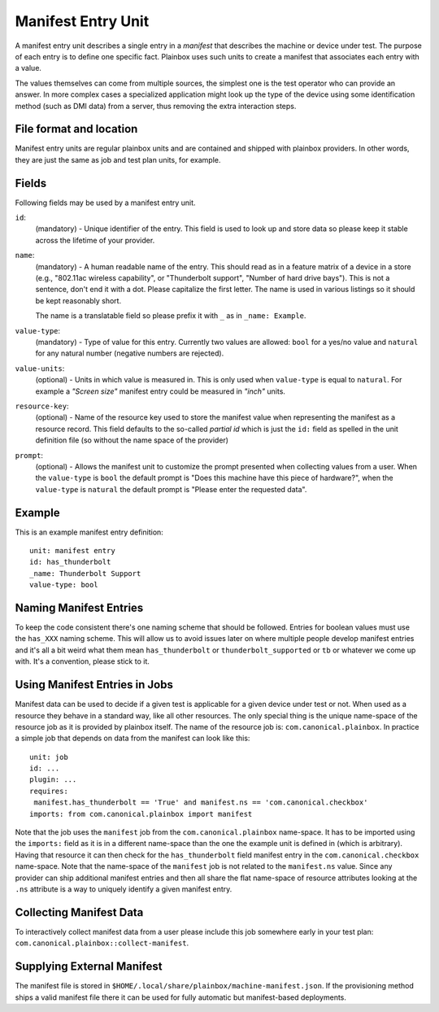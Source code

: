 ===================
Manifest Entry Unit
===================

A manifest entry unit describes a single entry in a *manifest* that describes
the machine or device under test. The purpose of each entry is to define one
specific fact. Plainbox uses such units to create a manifest that associates
each entry with a value.

The values themselves can come from multiple sources, the simplest one is the
test operator who can provide an answer. In more complex cases a specialized
application might look up the type of the device using some identification
method (such as DMI data) from a server, thus removing the extra interaction
steps.

File format and location
------------------------

Manifest entry units are regular plainbox units and are contained and shipped
with plainbox providers. In other words, they are just the same as job and test
plan units, for example.

Fields
------

Following fields may be used by a manifest entry unit.

.. _Manifest Entry id field:

``id``:
    (mandatory) - Unique identifier of the entry. This field is used to look up
    and store data so please keep it stable across the lifetime of your
    provider.

.. _Manifest Entry name field:

``name``:
    (mandatory) - A human readable name of the entry. This should read as in a
    feature matrix of a device in a store (e.g., "802.11ac wireless
    capability", or "Thunderbolt support", "Number of hard drive bays"). This
    is not a sentence, don't end it with a dot. Please capitalize the first
    letter. The name is used in various listings so it should be kept
    reasonably short.

    The name is a translatable field so please prefix it with ``_`` as in
    ``_name: Example``.

.. _Manifest Entry value-type field:

``value-type``:
    (mandatory) - Type of value for this entry. Currently two values are
    allowed: ``bool`` for a yes/no value and ``natural`` for any natural number
    (negative numbers are rejected).

.. _Manifest Entry value-units field:

``value-units``:
    (optional) - Units in which value is measured in. This is only used when
    ``value-type`` is equal to ``natural``. For example a *"Screen size"*
    manifest entry could be measured in *"inch"* units.

.. _Manifest Entry resource-key field:

``resource-key``:
    (optional) - Name of the resource key used to store the manifest value when
    representing the manifest as a resource record. This field defaults to the
    so-called *partial id* which is just the ``id:`` field as spelled in the
    unit definition file (so without the name space of the provider)

.. _Manifest Entry prompt field:

``prompt``:
    (optional) - Allows the manifest unit to customize the prompt presented
    when collecting values from a user. When the ``value-type`` is ``bool`` the
    default prompt is "Does this machine have this piece of hardware?", when
    the ``value-type`` is ``natural`` the default prompt is "Please enter the
    requested data".

Example
-------

This is an example manifest entry definition::

    unit: manifest entry
    id: has_thunderbolt
    _name: Thunderbolt Support
    value-type: bool

Naming Manifest Entries
-----------------------

To keep the code consistent there's one naming scheme that should be followed.
Entries for boolean values must use the ``has_XXX`` naming scheme. This will
allow us to avoid issues later on where multiple people develop manifest
entries and it's all a bit weird what them mean ``has_thunderbolt`` or
``thunderbolt_supported`` or ``tb`` or whatever we come up with. It's a
convention, please stick to it.

Using Manifest Entries in Jobs
------------------------------

Manifest data can be used to decide if a given test is applicable for a given
device under test or not. When used as a resource they behave in a standard
way, like all other resources. The only special thing is the unique name-space
of the resource job as it is provided by plainbox itself. The name of the
resource job is: ``com.canonical.plainbox``. In practice a simple job that
depends on data from the manifest can look like this::

    unit: job
    id: ...
    plugin: ...
    requires:
     manifest.has_thunderbolt == 'True' and manifest.ns == 'com.canonical.checkbox'
    imports: from com.canonical.plainbox import manifest

Note that the job uses the ``manifest`` job from the
``com.canonical.plainbox`` name-space. It has to be imported using the
``imports:`` field as it is in a different name-space than the one the example
unit is defined in (which is arbitrary). Having that resource it can then check
for the ``has_thunderbolt`` field manifest entry in the
``com.canonical.checkbox`` name-space. Note that the name-space of the
``manifest`` job is not related to the ``manifest.ns`` value. Since any
provider can ship additional manifest entries and then all share the flat
name-space of resource attributes looking at the ``.ns`` attribute is a way to
uniquely identify a given manifest entry.

Collecting Manifest Data
------------------------

To interactively collect manifest data from a user please include this job
somewhere early in your test plan:
``com.canonical.plainbox::collect-manifest``.

Supplying External Manifest
---------------------------

The manifest file is stored in
``$HOME/.local/share/plainbox/machine-manifest.json``.
If the provisioning method ships a valid manifest file there it can be used for
fully automatic but manifest-based deployments.
